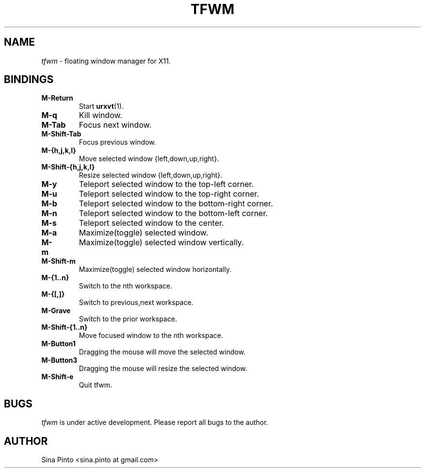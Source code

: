.TH TFWM 1 tfwm
.SH NAME
.I tfwm
\- floating window manager for X11.
.SH BINDINGS
.TP
.B M\-Return
Start
.BR urxvt (1).
.TP
.B M\-q
Kill window.
.TP
.B M\-Tab
Focus next window.
.TP
.B M\-Shift\-Tab
Focus previous window.
.TP
.B M\-{h,j,k,l}
Move selected window {left,down,up,right}.
.TP
.B M\-Shift\-{h,j,k,l}
Resize selected window {left,down,up,right}.
.TP
.B M\-y
Teleport selected window to the top-left corner.
.TP
.B M\-u
Teleport selected window to the top-right corner.
.TP
.B M\-b
Teleport selected window to the bottom-right corner.
.TP
.B M\-n
Teleport selected window to the bottom-left corner.
.TP
.B M\-s
Teleport selected window to the center.
.TP
.B M\-a
Maximize(toggle) selected window.
.TP
.B M\-m
Maximize(toggle) selected window vertically.
.TP
.B M\-Shift\-m
Maximize(toggle) selected window horizontally.
.TP
.B M\-{1..n}
Switch to the nth workspace.
.TP
.B M\-{[,]}
Switch to previous,next workspace.
.TP
.B M\-Grave
Switch to the prior workspace.
.TP
.B M\-Shift\-{1..n}
Move focused window to the nth workspace.
.TP
.B M\-Button1
Dragging the mouse will move the selected window.
.TP
.B M\-Button3
Dragging the mouse will resize the selected window.
.TP
.B M\-Shift\-e
Quit tfwm.
.SH BUGS
.I tfwm
is under active development. Please report all bugs to the author.
.SH AUTHOR
Sina Pinto <sina.pinto at gmail.com>

